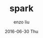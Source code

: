 #+TITLE:       spark
#+AUTHOR:      enzo liu
#+EMAIL:       liuenze6516@gmail.com
#+DATE:        2016-06-30 Thu
#+URI:         /blog/%y/%m/%d/spark
#+KEYWORDS:    <TODO: insert your keywords here>
#+TAGS:        <TODO: insert your tags here>
#+LANGUAGE:    en
#+OPTIONS:     H:3 num:nil toc:nil \n:nil ::t |:t ^:nil -:nil f:t *:t <:t
#+DESCRIPTION: <TODO: insert your description here>

